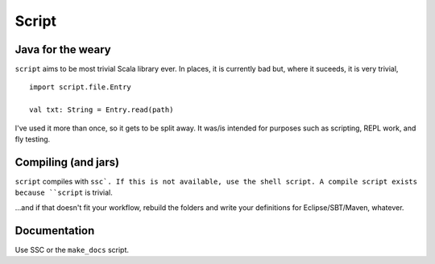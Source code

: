 ======
Script
======

Java for the weary
==================
``script`` aims to be most trivial Scala library ever. In places, it is currently bad but, where it suceeds, it is very trivial, ::

    import script.file.Entry

    val txt: String = Entry.read(path)


I've used it more than once, so it gets to be split away. It was/is intended for purposes such as scripting, REPL work, and fly testing.

Compiling (and jars)
====================
``script`` compiles with ``ssc`. If this is not available, use the shell script. A compile script exists because ``script`` is trivial. 

...and if that doesn't fit your workflow, rebuild the folders and write your definitions for Eclipse/SBT/Maven, whatever.

Documentation
=============
Use SSC or the ``make_docs`` script.

